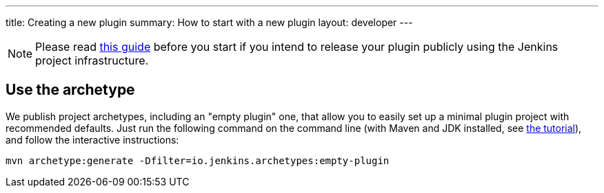 ---
title: Creating a new plugin
summary: How to start with a new plugin
layout: developer
---

[NOTE]
Please read link:../preparation[this guide] before you start if you intend to release your plugin publicly using the Jenkins project infrastructure.

== Use the archetype

We publish project archetypes, including an "empty plugin" one, that allow you to easily set up a minimal plugin project with recommended defaults.
Just run the following command on the command line (with Maven and JDK installed, see link:../../tutorial[the tutorial]), and follow the interactive instructions:

----
mvn archetype:generate -Dfilter=io.jenkins.archetypes:empty-plugin
----
